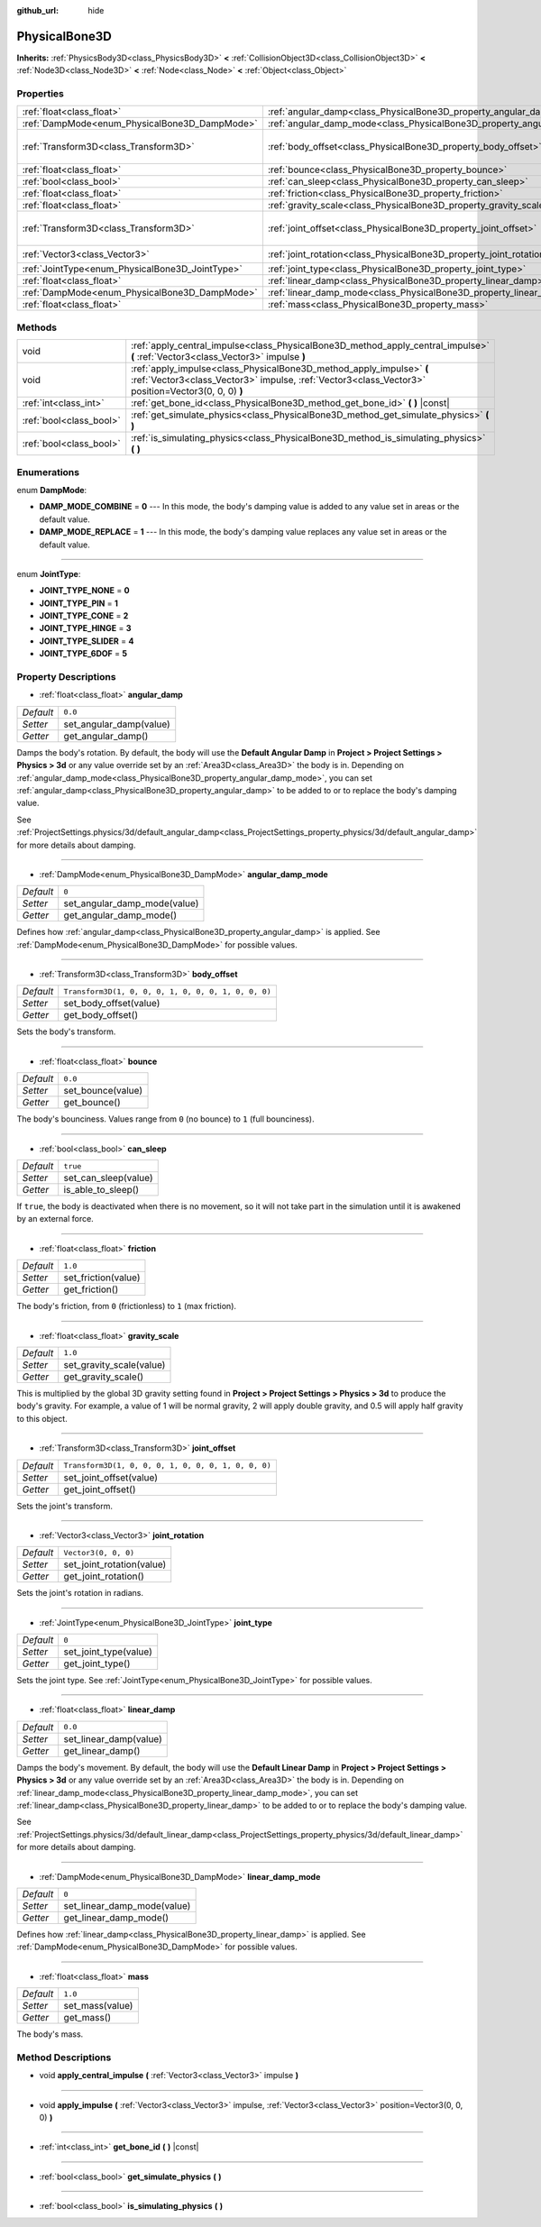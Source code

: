 :github_url: hide

.. Generated automatically by doc/tools/make_rst.py in Godot's source tree.
.. DO NOT EDIT THIS FILE, but the PhysicalBone3D.xml source instead.
.. The source is found in doc/classes or modules/<name>/doc_classes.

.. _class_PhysicalBone3D:

PhysicalBone3D
==============

**Inherits:** :ref:`PhysicsBody3D<class_PhysicsBody3D>` **<** :ref:`CollisionObject3D<class_CollisionObject3D>` **<** :ref:`Node3D<class_Node3D>` **<** :ref:`Node<class_Node>` **<** :ref:`Object<class_Object>`



Properties
----------

+-------------------------------------------------+---------------------------------------------------------------------------+-----------------------------------------------------+
| :ref:`float<class_float>`                       | :ref:`angular_damp<class_PhysicalBone3D_property_angular_damp>`           | ``0.0``                                             |
+-------------------------------------------------+---------------------------------------------------------------------------+-----------------------------------------------------+
| :ref:`DampMode<enum_PhysicalBone3D_DampMode>`   | :ref:`angular_damp_mode<class_PhysicalBone3D_property_angular_damp_mode>` | ``0``                                               |
+-------------------------------------------------+---------------------------------------------------------------------------+-----------------------------------------------------+
| :ref:`Transform3D<class_Transform3D>`           | :ref:`body_offset<class_PhysicalBone3D_property_body_offset>`             | ``Transform3D(1, 0, 0, 0, 1, 0, 0, 0, 1, 0, 0, 0)`` |
+-------------------------------------------------+---------------------------------------------------------------------------+-----------------------------------------------------+
| :ref:`float<class_float>`                       | :ref:`bounce<class_PhysicalBone3D_property_bounce>`                       | ``0.0``                                             |
+-------------------------------------------------+---------------------------------------------------------------------------+-----------------------------------------------------+
| :ref:`bool<class_bool>`                         | :ref:`can_sleep<class_PhysicalBone3D_property_can_sleep>`                 | ``true``                                            |
+-------------------------------------------------+---------------------------------------------------------------------------+-----------------------------------------------------+
| :ref:`float<class_float>`                       | :ref:`friction<class_PhysicalBone3D_property_friction>`                   | ``1.0``                                             |
+-------------------------------------------------+---------------------------------------------------------------------------+-----------------------------------------------------+
| :ref:`float<class_float>`                       | :ref:`gravity_scale<class_PhysicalBone3D_property_gravity_scale>`         | ``1.0``                                             |
+-------------------------------------------------+---------------------------------------------------------------------------+-----------------------------------------------------+
| :ref:`Transform3D<class_Transform3D>`           | :ref:`joint_offset<class_PhysicalBone3D_property_joint_offset>`           | ``Transform3D(1, 0, 0, 0, 1, 0, 0, 0, 1, 0, 0, 0)`` |
+-------------------------------------------------+---------------------------------------------------------------------------+-----------------------------------------------------+
| :ref:`Vector3<class_Vector3>`                   | :ref:`joint_rotation<class_PhysicalBone3D_property_joint_rotation>`       | ``Vector3(0, 0, 0)``                                |
+-------------------------------------------------+---------------------------------------------------------------------------+-----------------------------------------------------+
| :ref:`JointType<enum_PhysicalBone3D_JointType>` | :ref:`joint_type<class_PhysicalBone3D_property_joint_type>`               | ``0``                                               |
+-------------------------------------------------+---------------------------------------------------------------------------+-----------------------------------------------------+
| :ref:`float<class_float>`                       | :ref:`linear_damp<class_PhysicalBone3D_property_linear_damp>`             | ``0.0``                                             |
+-------------------------------------------------+---------------------------------------------------------------------------+-----------------------------------------------------+
| :ref:`DampMode<enum_PhysicalBone3D_DampMode>`   | :ref:`linear_damp_mode<class_PhysicalBone3D_property_linear_damp_mode>`   | ``0``                                               |
+-------------------------------------------------+---------------------------------------------------------------------------+-----------------------------------------------------+
| :ref:`float<class_float>`                       | :ref:`mass<class_PhysicalBone3D_property_mass>`                           | ``1.0``                                             |
+-------------------------------------------------+---------------------------------------------------------------------------+-----------------------------------------------------+

Methods
-------

+-------------------------+----------------------------------------------------------------------------------------------------------------------------------------------------------------------------+
| void                    | :ref:`apply_central_impulse<class_PhysicalBone3D_method_apply_central_impulse>` **(** :ref:`Vector3<class_Vector3>` impulse **)**                                          |
+-------------------------+----------------------------------------------------------------------------------------------------------------------------------------------------------------------------+
| void                    | :ref:`apply_impulse<class_PhysicalBone3D_method_apply_impulse>` **(** :ref:`Vector3<class_Vector3>` impulse, :ref:`Vector3<class_Vector3>` position=Vector3(0, 0, 0) **)** |
+-------------------------+----------------------------------------------------------------------------------------------------------------------------------------------------------------------------+
| :ref:`int<class_int>`   | :ref:`get_bone_id<class_PhysicalBone3D_method_get_bone_id>` **(** **)** |const|                                                                                            |
+-------------------------+----------------------------------------------------------------------------------------------------------------------------------------------------------------------------+
| :ref:`bool<class_bool>` | :ref:`get_simulate_physics<class_PhysicalBone3D_method_get_simulate_physics>` **(** **)**                                                                                  |
+-------------------------+----------------------------------------------------------------------------------------------------------------------------------------------------------------------------+
| :ref:`bool<class_bool>` | :ref:`is_simulating_physics<class_PhysicalBone3D_method_is_simulating_physics>` **(** **)**                                                                                |
+-------------------------+----------------------------------------------------------------------------------------------------------------------------------------------------------------------------+

Enumerations
------------

.. _enum_PhysicalBone3D_DampMode:

.. _class_PhysicalBone3D_constant_DAMP_MODE_COMBINE:

.. _class_PhysicalBone3D_constant_DAMP_MODE_REPLACE:

enum **DampMode**:

- **DAMP_MODE_COMBINE** = **0** --- In this mode, the body's damping value is added to any value set in areas or the default value.

- **DAMP_MODE_REPLACE** = **1** --- In this mode, the body's damping value replaces any value set in areas or the default value.

----

.. _enum_PhysicalBone3D_JointType:

.. _class_PhysicalBone3D_constant_JOINT_TYPE_NONE:

.. _class_PhysicalBone3D_constant_JOINT_TYPE_PIN:

.. _class_PhysicalBone3D_constant_JOINT_TYPE_CONE:

.. _class_PhysicalBone3D_constant_JOINT_TYPE_HINGE:

.. _class_PhysicalBone3D_constant_JOINT_TYPE_SLIDER:

.. _class_PhysicalBone3D_constant_JOINT_TYPE_6DOF:

enum **JointType**:

- **JOINT_TYPE_NONE** = **0**

- **JOINT_TYPE_PIN** = **1**

- **JOINT_TYPE_CONE** = **2**

- **JOINT_TYPE_HINGE** = **3**

- **JOINT_TYPE_SLIDER** = **4**

- **JOINT_TYPE_6DOF** = **5**

Property Descriptions
---------------------

.. _class_PhysicalBone3D_property_angular_damp:

- :ref:`float<class_float>` **angular_damp**

+-----------+-------------------------+
| *Default* | ``0.0``                 |
+-----------+-------------------------+
| *Setter*  | set_angular_damp(value) |
+-----------+-------------------------+
| *Getter*  | get_angular_damp()      |
+-----------+-------------------------+

Damps the body's rotation. By default, the body will use the **Default Angular Damp** in **Project > Project Settings > Physics > 3d** or any value override set by an :ref:`Area3D<class_Area3D>` the body is in. Depending on :ref:`angular_damp_mode<class_PhysicalBone3D_property_angular_damp_mode>`, you can set :ref:`angular_damp<class_PhysicalBone3D_property_angular_damp>` to be added to or to replace the body's damping value.

See :ref:`ProjectSettings.physics/3d/default_angular_damp<class_ProjectSettings_property_physics/3d/default_angular_damp>` for more details about damping.

----

.. _class_PhysicalBone3D_property_angular_damp_mode:

- :ref:`DampMode<enum_PhysicalBone3D_DampMode>` **angular_damp_mode**

+-----------+------------------------------+
| *Default* | ``0``                        |
+-----------+------------------------------+
| *Setter*  | set_angular_damp_mode(value) |
+-----------+------------------------------+
| *Getter*  | get_angular_damp_mode()      |
+-----------+------------------------------+

Defines how :ref:`angular_damp<class_PhysicalBone3D_property_angular_damp>` is applied. See :ref:`DampMode<enum_PhysicalBone3D_DampMode>` for possible values.

----

.. _class_PhysicalBone3D_property_body_offset:

- :ref:`Transform3D<class_Transform3D>` **body_offset**

+-----------+-----------------------------------------------------+
| *Default* | ``Transform3D(1, 0, 0, 0, 1, 0, 0, 0, 1, 0, 0, 0)`` |
+-----------+-----------------------------------------------------+
| *Setter*  | set_body_offset(value)                              |
+-----------+-----------------------------------------------------+
| *Getter*  | get_body_offset()                                   |
+-----------+-----------------------------------------------------+

Sets the body's transform.

----

.. _class_PhysicalBone3D_property_bounce:

- :ref:`float<class_float>` **bounce**

+-----------+-------------------+
| *Default* | ``0.0``           |
+-----------+-------------------+
| *Setter*  | set_bounce(value) |
+-----------+-------------------+
| *Getter*  | get_bounce()      |
+-----------+-------------------+

The body's bounciness. Values range from ``0`` (no bounce) to ``1`` (full bounciness).

----

.. _class_PhysicalBone3D_property_can_sleep:

- :ref:`bool<class_bool>` **can_sleep**

+-----------+----------------------+
| *Default* | ``true``             |
+-----------+----------------------+
| *Setter*  | set_can_sleep(value) |
+-----------+----------------------+
| *Getter*  | is_able_to_sleep()   |
+-----------+----------------------+

If ``true``, the body is deactivated when there is no movement, so it will not take part in the simulation until it is awakened by an external force.

----

.. _class_PhysicalBone3D_property_friction:

- :ref:`float<class_float>` **friction**

+-----------+---------------------+
| *Default* | ``1.0``             |
+-----------+---------------------+
| *Setter*  | set_friction(value) |
+-----------+---------------------+
| *Getter*  | get_friction()      |
+-----------+---------------------+

The body's friction, from ``0`` (frictionless) to ``1`` (max friction).

----

.. _class_PhysicalBone3D_property_gravity_scale:

- :ref:`float<class_float>` **gravity_scale**

+-----------+--------------------------+
| *Default* | ``1.0``                  |
+-----------+--------------------------+
| *Setter*  | set_gravity_scale(value) |
+-----------+--------------------------+
| *Getter*  | get_gravity_scale()      |
+-----------+--------------------------+

This is multiplied by the global 3D gravity setting found in **Project > Project Settings > Physics > 3d** to produce the body's gravity. For example, a value of 1 will be normal gravity, 2 will apply double gravity, and 0.5 will apply half gravity to this object.

----

.. _class_PhysicalBone3D_property_joint_offset:

- :ref:`Transform3D<class_Transform3D>` **joint_offset**

+-----------+-----------------------------------------------------+
| *Default* | ``Transform3D(1, 0, 0, 0, 1, 0, 0, 0, 1, 0, 0, 0)`` |
+-----------+-----------------------------------------------------+
| *Setter*  | set_joint_offset(value)                             |
+-----------+-----------------------------------------------------+
| *Getter*  | get_joint_offset()                                  |
+-----------+-----------------------------------------------------+

Sets the joint's transform.

----

.. _class_PhysicalBone3D_property_joint_rotation:

- :ref:`Vector3<class_Vector3>` **joint_rotation**

+-----------+---------------------------+
| *Default* | ``Vector3(0, 0, 0)``      |
+-----------+---------------------------+
| *Setter*  | set_joint_rotation(value) |
+-----------+---------------------------+
| *Getter*  | get_joint_rotation()      |
+-----------+---------------------------+

Sets the joint's rotation in radians.

----

.. _class_PhysicalBone3D_property_joint_type:

- :ref:`JointType<enum_PhysicalBone3D_JointType>` **joint_type**

+-----------+-----------------------+
| *Default* | ``0``                 |
+-----------+-----------------------+
| *Setter*  | set_joint_type(value) |
+-----------+-----------------------+
| *Getter*  | get_joint_type()      |
+-----------+-----------------------+

Sets the joint type. See :ref:`JointType<enum_PhysicalBone3D_JointType>` for possible values.

----

.. _class_PhysicalBone3D_property_linear_damp:

- :ref:`float<class_float>` **linear_damp**

+-----------+------------------------+
| *Default* | ``0.0``                |
+-----------+------------------------+
| *Setter*  | set_linear_damp(value) |
+-----------+------------------------+
| *Getter*  | get_linear_damp()      |
+-----------+------------------------+

Damps the body's movement. By default, the body will use the **Default Linear Damp** in **Project > Project Settings > Physics > 3d** or any value override set by an :ref:`Area3D<class_Area3D>` the body is in. Depending on :ref:`linear_damp_mode<class_PhysicalBone3D_property_linear_damp_mode>`, you can set :ref:`linear_damp<class_PhysicalBone3D_property_linear_damp>` to be added to or to replace the body's damping value.

See :ref:`ProjectSettings.physics/3d/default_linear_damp<class_ProjectSettings_property_physics/3d/default_linear_damp>` for more details about damping.

----

.. _class_PhysicalBone3D_property_linear_damp_mode:

- :ref:`DampMode<enum_PhysicalBone3D_DampMode>` **linear_damp_mode**

+-----------+-----------------------------+
| *Default* | ``0``                       |
+-----------+-----------------------------+
| *Setter*  | set_linear_damp_mode(value) |
+-----------+-----------------------------+
| *Getter*  | get_linear_damp_mode()      |
+-----------+-----------------------------+

Defines how :ref:`linear_damp<class_PhysicalBone3D_property_linear_damp>` is applied. See :ref:`DampMode<enum_PhysicalBone3D_DampMode>` for possible values.

----

.. _class_PhysicalBone3D_property_mass:

- :ref:`float<class_float>` **mass**

+-----------+-----------------+
| *Default* | ``1.0``         |
+-----------+-----------------+
| *Setter*  | set_mass(value) |
+-----------+-----------------+
| *Getter*  | get_mass()      |
+-----------+-----------------+

The body's mass.

Method Descriptions
-------------------

.. _class_PhysicalBone3D_method_apply_central_impulse:

- void **apply_central_impulse** **(** :ref:`Vector3<class_Vector3>` impulse **)**

----

.. _class_PhysicalBone3D_method_apply_impulse:

- void **apply_impulse** **(** :ref:`Vector3<class_Vector3>` impulse, :ref:`Vector3<class_Vector3>` position=Vector3(0, 0, 0) **)**

----

.. _class_PhysicalBone3D_method_get_bone_id:

- :ref:`int<class_int>` **get_bone_id** **(** **)** |const|

----

.. _class_PhysicalBone3D_method_get_simulate_physics:

- :ref:`bool<class_bool>` **get_simulate_physics** **(** **)**

----

.. _class_PhysicalBone3D_method_is_simulating_physics:

- :ref:`bool<class_bool>` **is_simulating_physics** **(** **)**

.. |virtual| replace:: :abbr:`virtual (This method should typically be overridden by the user to have any effect.)`
.. |const| replace:: :abbr:`const (This method has no side effects. It doesn't modify any of the instance's member variables.)`
.. |vararg| replace:: :abbr:`vararg (This method accepts any number of arguments after the ones described here.)`
.. |constructor| replace:: :abbr:`constructor (This method is used to construct a type.)`
.. |static| replace:: :abbr:`static (This method doesn't need an instance to be called, so it can be called directly using the class name.)`
.. |operator| replace:: :abbr:`operator (This method describes a valid operator to use with this type as left-hand operand.)`
